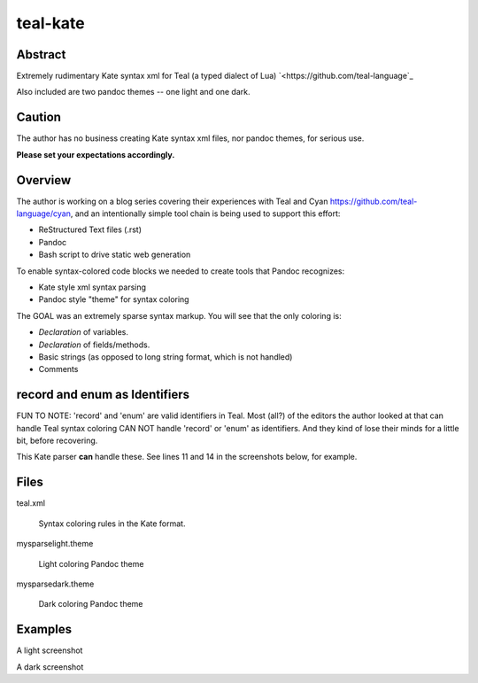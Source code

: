 teal-kate
=========

Abstract
--------

Extremely rudimentary Kate syntax xml for Teal (a typed dialect of Lua)
`<https://github.com/teal-language`_ 

Also included are two pandoc themes -- one light and one dark.

Caution
-------

The author has no business creating Kate syntax xml files, nor pandoc themes,
for serious use.

**Please set your expectations accordingly.**

Overview
--------

The author is working on a blog series covering their experiences with Teal and
Cyan `<https://github.com/teal-language/cyan>`_, and an intentionally simple
tool chain is being used to support this effort:

* ReStructured Text files (.rst)
* Pandoc
* Bash script to drive static web generation

To enable syntax-colored code blocks we needed to create tools that Pandoc
recognizes:

* Kate style xml syntax parsing
* Pandoc style "theme" for syntax coloring

The GOAL was an extremely sparse syntax markup. You will see that the only
coloring is:

* *Declaration* of variables.
* *Declaration* of fields/methods.
* Basic strings (as opposed to long string format, which is not handled)
* Comments

record and enum as Identifiers
------------------------------

FUN TO NOTE: 'record' and 'enum' are valid identifiers in Teal. Most (all?) of
the editors the author looked at that can handle Teal syntax coloring CAN NOT
handle 'record' or 'enum' as identifiers. And they kind of lose their minds for
a little bit, before recovering.

This Kate parser **can** handle these. See lines 11 and 14 in the screenshots
below, for example.

Files
-----

teal.xml

  Syntax coloring rules in the Kate format.

mysparselight.theme

  Light coloring Pandoc theme

mysparsedark.theme

  Dark coloring Pandoc theme

Examples
--------

A light screenshot

A dark screenshot

